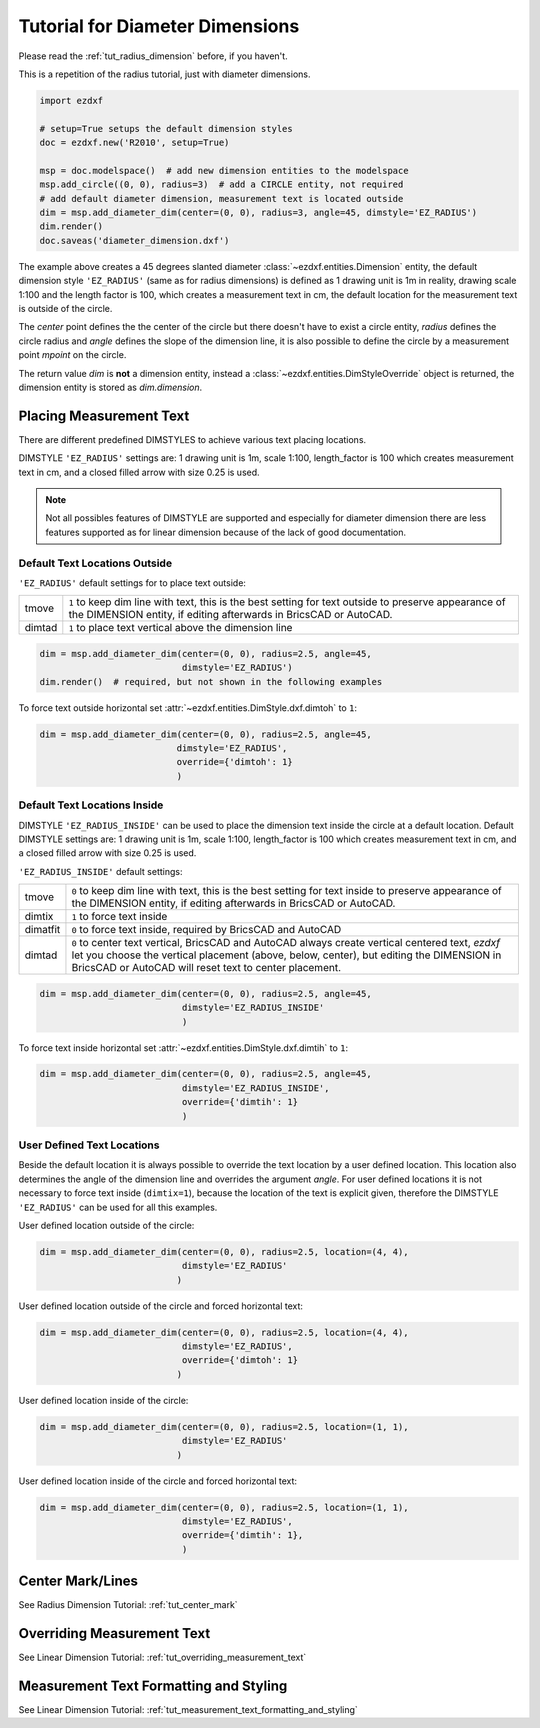 .. _tut_diameter_dimension:

Tutorial for Diameter Dimensions
================================

Please read the :ref:`tut_radius_dimension` before, if you haven't.

This is a repetition of the radius tutorial, just with diameter dimensions.

.. code-block:: Python

    import ezdxf

    # setup=True setups the default dimension styles
    doc = ezdxf.new('R2010', setup=True)

    msp = doc.modelspace()  # add new dimension entities to the modelspace
    msp.add_circle((0, 0), radius=3)  # add a CIRCLE entity, not required
    # add default diameter dimension, measurement text is located outside
    dim = msp.add_diameter_dim(center=(0, 0), radius=3, angle=45, dimstyle='EZ_RADIUS')
    dim.render()
    doc.saveas('diameter_dimension.dxf')

The example above creates a 45 degrees slanted diameter :class:`~ezdxf.entities.Dimension` entity, the default dimension
style ``'EZ_RADIUS'`` (same as for radius dimensions) is defined as 1 drawing unit is 1m in reality, drawing scale 1:100
and the length factor is 100, which creates a measurement text in cm, the default location for the measurement text is
outside of the circle.

The `center` point defines the the center of the circle but there doesn't have to exist a circle entity, `radius`
defines the circle radius and `angle` defines the slope of the dimension line, it is also possible to define the
circle by a measurement point `mpoint` on the circle.

The return value `dim` is **not** a dimension entity, instead a :class:`~ezdxf.entities.DimStyleOverride` object is
returned, the dimension entity is stored as `dim.dimension`.

Placing Measurement Text
------------------------

There are different predefined DIMSTYLES to achieve various text placing locations.

DIMSTYLE ``'EZ_RADIUS'`` settings are: 1 drawing unit is 1m, scale 1:100, length_factor is 100 which creates
measurement text in cm, and a closed filled arrow with size 0.25 is used.

.. note::

    Not all possibles features of DIMSTYLE are supported and especially for diameter dimension there are less
    features supported as for linear dimension because of the lack of good documentation.

.. seealso::

    - Graphical reference of many DIMVARS and some advanced information: :ref:`dimstyle_table_internals`
    - Source code file `standards.py`_ shows how to create your own DIMSTYLES.
    - `dimension_diameter.py`_ for diameter dimension examples.

Default Text Locations Outside
~~~~~~~~~~~~~~~~~~~~~~~~~~~~~~

``'EZ_RADIUS'`` default settings for to place text outside:

=========== ==============================================================================================
tmove       ``1`` to keep dim line with text, this is the best setting for text outside
            to preserve appearance of the DIMENSION entity, if editing afterwards in BricsCAD
            or AutoCAD.
dimtad      ``1`` to place text vertical above the dimension line
=========== ==============================================================================================

.. code-block:: python

    dim = msp.add_diameter_dim(center=(0, 0), radius=2.5, angle=45,
                               dimstyle='EZ_RADIUS')
    dim.render()  # required, but not shown in the following examples

.. image:: gfx/dim_diameter_outside.png

To force text outside horizontal set :attr:`~ezdxf.entities.DimStyle.dxf.dimtoh` to ``1``:

.. code-block:: python

    dim = msp.add_diameter_dim(center=(0, 0), radius=2.5, angle=45,
                              dimstyle='EZ_RADIUS',
                              override={'dimtoh': 1}
                              )
.. image:: gfx/dim_diameter_outside_horiz.png

Default Text Locations Inside
~~~~~~~~~~~~~~~~~~~~~~~~~~~~~

DIMSTYLE ``'EZ_RADIUS_INSIDE'`` can be used to place the dimension text inside the circle at a default
location. Default DIMSTYLE settings are: 1 drawing unit is 1m, scale 1:100, length_factor is 100 which creates
measurement text in cm, and a closed filled arrow with size 0.25 is used.

``'EZ_RADIUS_INSIDE'`` default settings:

=========== ==============================================================================================
tmove       ``0`` to keep dim line with text, this is the best setting for text inside
            to preserve appearance of the DIMENSION entity, if editing afterwards in BricsCAD
            or AutoCAD.
dimtix      ``1`` to force text inside
dimatfit    ``0`` to force text inside, required by BricsCAD and AutoCAD
dimtad      ``0`` to center text vertical, BricsCAD and AutoCAD always create vertical centered text,
            `ezdxf` let you choose the vertical placement (above, below, center), but editing the
            DIMENSION in BricsCAD or AutoCAD will reset text to center placement.
=========== ==============================================================================================

.. code-block:: python

    dim = msp.add_diameter_dim(center=(0, 0), radius=2.5, angle=45,
                               dimstyle='EZ_RADIUS_INSIDE'
                               )

.. image:: gfx/dim_diameter_inside.png

To force text inside horizontal set :attr:`~ezdxf.entities.DimStyle.dxf.dimtih` to ``1``:

.. code-block:: python

    dim = msp.add_diameter_dim(center=(0, 0), radius=2.5, angle=45,
                               dimstyle='EZ_RADIUS_INSIDE',
                               override={'dimtih': 1}
                               )

.. image:: gfx/dim_diameter_inside_horiz.png
    :align: center


User Defined Text Locations
~~~~~~~~~~~~~~~~~~~~~~~~~~~

Beside the default location it is always possible to override the text location by a user defined location. This
location also determines the angle of the dimension line and overrides the argument `angle`. For user defined locations
it is not necessary to force text inside (``dimtix=1``), because the location of the text is explicit given,
therefore the DIMSTYLE ``'EZ_RADIUS'`` can be used for all this examples.

User defined location outside of the circle:

.. code-block:: python

    dim = msp.add_diameter_dim(center=(0, 0), radius=2.5, location=(4, 4),
                               dimstyle='EZ_RADIUS'
                              )

.. image:: gfx/dim_diameter_user_outside.png

User defined location outside of the circle and forced horizontal text:

.. code-block:: python

    dim = msp.add_diameter_dim(center=(0, 0), radius=2.5, location=(4, 4),
                               dimstyle='EZ_RADIUS',
                               override={'dimtoh': 1}
                              )

.. image:: gfx/dim_diameter_user_outside_horiz.png

User defined location inside of the circle:

.. code-block:: python

    dim = msp.add_diameter_dim(center=(0, 0), radius=2.5, location=(1, 1),
                               dimstyle='EZ_RADIUS'
                              )

.. image:: gfx/dim_diameter_user_inside.png

User defined location inside of the circle and forced horizontal text:

.. code-block:: python

    dim = msp.add_diameter_dim(center=(0, 0), radius=2.5, location=(1, 1),
                               dimstyle='EZ_RADIUS',
                               override={'dimtih': 1},
                               )

.. image:: gfx/dim_diameter_user_inside_horiz.png

Center Mark/Lines
-----------------

See Radius Dimension Tutorial: :ref:`tut_center_mark`

Overriding Measurement Text
---------------------------

See Linear Dimension Tutorial: :ref:`tut_overriding_measurement_text`

Measurement Text Formatting and Styling
---------------------------------------

See Linear Dimension Tutorial: :ref:`tut_measurement_text_formatting_and_styling`


.. _dimension_diameter.py:  https://github.com/mozman/ezdxf/blob/master/examples/render/dimension_diameter.py
.. _standards.py: https://github.com/mozman/ezdxf/blob/master/src/ezdxf/tools/standards.py